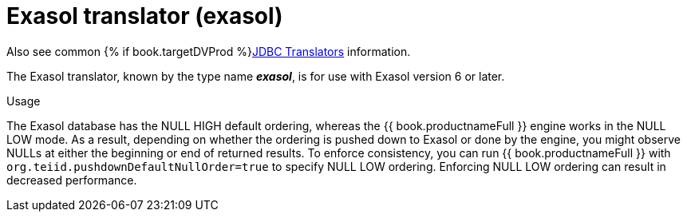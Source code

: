 // Module included in the following assemblies:
// as_jdbc-translators.adoc
[id="exasol-translator"]
= Exasol translator (exasol)

Also see common {% if book.targetDVProd %}xref:jdbc-translators{% else %}link:as_jdbc-translators.adoc{% endif %}[JDBC Translators] information.

The Exasol translator, known by the type name *_exasol_*, is for use with Exasol version 6 or later.

.Usage
The Exasol database has the NULL HIGH default ordering, whereas the {{ book.productnameFull }} engine works in the NULL LOW mode.
As a result, depending on whether the ordering is pushed down to Exasol or done by the engine, you might observe NULLs at either the beginning or end of returned results. 
To enforce consistency, you can run {{ book.productnameFull }} with `org.teiid.pushdownDefaultNullOrder=true` to specify NULL LOW ordering. 
Enforcing NULL LOW ordering can result in decreased performance.

